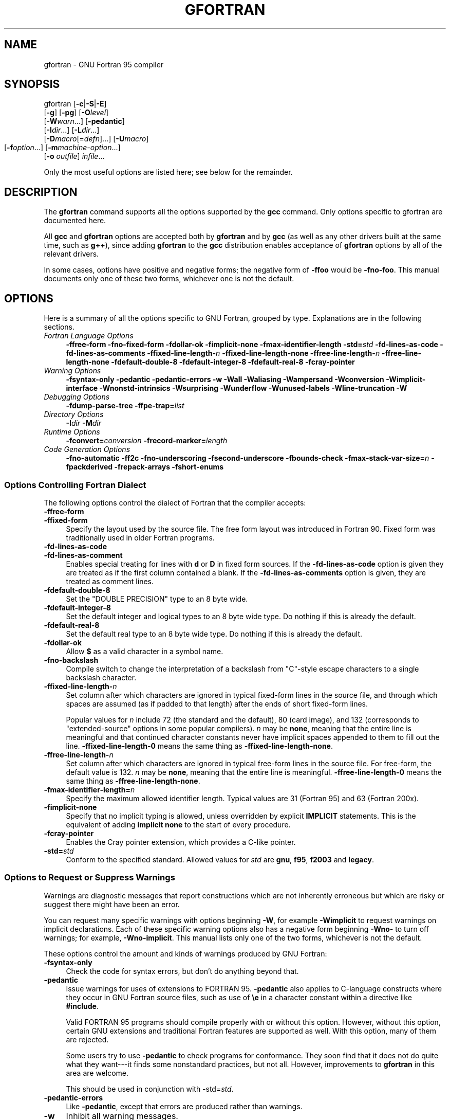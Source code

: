 .\" -*- mode: troff; coding: utf-8 -*-
.\" Automatically generated by Pod::Man 5.01 (Pod::Simple 3.43)
.\"
.\" Standard preamble:
.\" ========================================================================
.de Sp \" Vertical space (when we can't use .PP)
.if t .sp .5v
.if n .sp
..
.de Vb \" Begin verbatim text
.ft CW
.nf
.ne \\$1
..
.de Ve \" End verbatim text
.ft R
.fi
..
.\" \*(C` and \*(C' are quotes in nroff, nothing in troff, for use with C<>.
.ie n \{\
.    ds C` ""
.    ds C' ""
'br\}
.el\{\
.    ds C`
.    ds C'
'br\}
.\"
.\" Escape single quotes in literal strings from groff's Unicode transform.
.ie \n(.g .ds Aq \(aq
.el       .ds Aq '
.\"
.\" If the F register is >0, we'll generate index entries on stderr for
.\" titles (.TH), headers (.SH), subsections (.SS), items (.Ip), and index
.\" entries marked with X<> in POD.  Of course, you'll have to process the
.\" output yourself in some meaningful fashion.
.\"
.\" Avoid warning from groff about undefined register 'F'.
.de IX
..
.nr rF 0
.if \n(.g .if rF .nr rF 1
.if (\n(rF:(\n(.g==0)) \{\
.    if \nF \{\
.        de IX
.        tm Index:\\$1\t\\n%\t"\\$2"
..
.        if !\nF==2 \{\
.            nr % 0
.            nr F 2
.        \}
.    \}
.\}
.rr rF
.\" ========================================================================
.\"
.IX Title "GFORTRAN 1"
.TH GFORTRAN 1 2025-01-27 gcc-4.1.1 GNU
.\" For nroff, turn off justification.  Always turn off hyphenation; it makes
.\" way too many mistakes in technical documents.
.if n .ad l
.nh
.SH NAME
gfortran \- GNU Fortran 95 compiler
.SH SYNOPSIS
.IX Header "SYNOPSIS"
gfortran [\fB\-c\fR|\fB\-S\fR|\fB\-E\fR]
         [\fB\-g\fR] [\fB\-pg\fR] [\fB\-O\fR\fIlevel\fR]
         [\fB\-W\fR\fIwarn\fR...] [\fB\-pedantic\fR]
         [\fB\-I\fR\fIdir\fR...] [\fB\-L\fR\fIdir\fR...]
         [\fB\-D\fR\fImacro\fR[=\fIdefn\fR]...] [\fB\-U\fR\fImacro\fR]
         [\fB\-f\fR\fIoption\fR...]
	 [\fB\-m\fR\fImachine-option\fR...]
         [\fB\-o\fR \fIoutfile\fR] \fIinfile\fR...
.PP
Only the most useful options are listed here; see below for the
remainder.
.SH DESCRIPTION
.IX Header "DESCRIPTION"
The \fBgfortran\fR command supports all the options supported by the
\&\fBgcc\fR command.  Only options specific to gfortran are documented here.
.PP
All \fBgcc\fR and \fBgfortran\fR options
are accepted both by \fBgfortran\fR and by \fBgcc\fR
(as well as any other drivers built at the same time,
such as \fBg++\fR),
since adding \fBgfortran\fR to the \fBgcc\fR distribution
enables acceptance of \fBgfortran\fR options
by all of the relevant drivers.
.PP
In some cases, options have positive and negative forms;
the negative form of \fB\-ffoo\fR would be \fB\-fno\-foo\fR.
This manual documents only one of these two forms, whichever
one is not the default.
.SH OPTIONS
.IX Header "OPTIONS"
Here is a summary of all the options specific to GNU Fortran, grouped
by type.  Explanations are in the following sections.
.IP "\fIFortran Language Options\fR" 4
.IX Item "Fortran Language Options"
\&\fB\-ffree\-form  \-fno\-fixed\-form 
\&\-fdollar\-ok  \-fimplicit\-none  \-fmax\-identifier\-length 
\&\-std=\fR\fIstd\fR \fB\-fd\-lines\-as\-code \-fd\-lines\-as\-comments 
\&\-ffixed\-line\-length\-\fR\fIn\fR  \fB\-ffixed\-line\-length\-none 
\&\-ffree\-line\-length\-\fR\fIn\fR  \fB\-ffree\-line\-length\-none 
\&\-fdefault\-double\-8  \-fdefault\-integer\-8  \-fdefault\-real\-8 
\&\-fcray\-pointer\fR
.IP "\fIWarning Options\fR" 4
.IX Item "Warning Options"
\&\fB\-fsyntax\-only  \-pedantic  \-pedantic\-errors 
\&\-w  \-Wall  \-Waliasing \-Wampersand \-Wconversion \-Wimplicit\-interface 
\&\-Wnonstd\-intrinsics \-Wsurprising \-Wunderflow 
\&\-Wunused\-labels \-Wline\-truncation \-W\fR
.IP "\fIDebugging Options\fR" 4
.IX Item "Debugging Options"
\&\fB\-fdump\-parse\-tree \-ffpe\-trap=\fR\fIlist\fR
.IP "\fIDirectory Options\fR" 4
.IX Item "Directory Options"
\&\fB\-I\fR\fIdir\fR  \fB\-M\fR\fIdir\fR
.IP "\fIRuntime Options\fR" 4
.IX Item "Runtime Options"
\&\fB\-fconvert=\fR\fIconversion\fR \fB\-frecord\-marker=\fR\fIlength\fR
.IP "\fICode Generation Options\fR" 4
.IX Item "Code Generation Options"
\&\fB\-fno\-automatic \-ff2c \-fno\-underscoring  \-fsecond\-underscore 
\&\-fbounds\-check  \-fmax\-stack\-var\-size=\fR\fIn\fR 
\&\fB\-fpackderived  \-frepack\-arrays  \-fshort\-enums\fR
.SS "Options Controlling Fortran Dialect"
.IX Subsection "Options Controlling Fortran Dialect"
The following options control the dialect of Fortran
that the compiler accepts:
.IP \fB\-ffree\-form\fR 4
.IX Item "-ffree-form"
.PD 0
.IP \fB\-ffixed\-form\fR 4
.IX Item "-ffixed-form"
.PD
Specify the layout used by the source file.  The free form layout
was introduced in Fortran 90.  Fixed form was traditionally used in
older Fortran programs.
.IP \fB\-fd\-lines\-as\-code\fR 4
.IX Item "-fd-lines-as-code"
.PD 0
.IP \fB\-fd\-lines\-as\-comment\fR 4
.IX Item "-fd-lines-as-comment"
.PD
Enables special treating for lines with \fBd\fR or \fBD\fR in fixed
form sources.  If the \fB\-fd\-lines\-as\-code\fR option is given
they are treated as if the first column contained a blank.  If the
\&\fB\-fd\-lines\-as\-comments\fR option is given, they are treated as
comment lines.
.IP \fB\-fdefault\-double\-8\fR 4
.IX Item "-fdefault-double-8"
Set the "DOUBLE PRECISION" type to an 8 byte wide.
.IP \fB\-fdefault\-integer\-8\fR 4
.IX Item "-fdefault-integer-8"
Set the default integer and logical types to an 8 byte wide type.
Do nothing if this is already the default.
.IP \fB\-fdefault\-real\-8\fR 4
.IX Item "-fdefault-real-8"
Set the default real type to an 8 byte wide type.
Do nothing if this is already the default.
.IP \fB\-fdollar\-ok\fR 4
.IX Item "-fdollar-ok"
Allow \fB$\fR as a valid character in a symbol name.
.IP \fB\-fno\-backslash\fR 4
.IX Item "-fno-backslash"
Compile switch to change the interpretation of a backslash from
"C"\-style escape characters to a single backslash character.
.IP \fB\-ffixed\-line\-length\-\fR\fIn\fR 4
.IX Item "-ffixed-line-length-n"
Set column after which characters are ignored in typical fixed-form
lines in the source file, and through which spaces are assumed (as
if padded to that length) after the ends of short fixed-form lines.
.Sp
Popular values for \fIn\fR include 72 (the
standard and the default), 80 (card image), and 132 (corresponds
to "extended-source" options in some popular compilers).
\&\fIn\fR may be \fBnone\fR, meaning that the entire line is meaningful
and that continued character constants never have implicit spaces appended
to them to fill out the line.
\&\fB\-ffixed\-line\-length\-0\fR means the same thing as
\&\fB\-ffixed\-line\-length\-none\fR.
.IP \fB\-ffree\-line\-length\-\fR\fIn\fR 4
.IX Item "-ffree-line-length-n"
Set column after which characters are ignored in typical free-form
lines in the source file. For free-form, the default value is 132.
\&\fIn\fR may be \fBnone\fR, meaning that the entire line is meaningful.
\&\fB\-ffree\-line\-length\-0\fR means the same thing as
\&\fB\-ffree\-line\-length\-none\fR.
.IP \fB\-fmax\-identifier\-length=\fR\fIn\fR 4
.IX Item "-fmax-identifier-length=n"
Specify the maximum allowed identifier length. Typical values are
31 (Fortran 95) and 63 (Fortran 200x).
.IP \fB\-fimplicit\-none\fR 4
.IX Item "-fimplicit-none"
Specify that no implicit typing is allowed, unless overridden by explicit
\&\fBIMPLICIT\fR statements.  This is the equivalent of adding
\&\fBimplicit none\fR to the start of every procedure.
.IP \fB\-fcray\-pointer\fR 4
.IX Item "-fcray-pointer"
Enables the Cray pointer extension, which provides a C\-like pointer.
.IP \fB\-std=\fR\fIstd\fR 4
.IX Item "-std=std"
Conform to the specified standard.  Allowed values for \fIstd\fR are
\&\fBgnu\fR, \fBf95\fR, \fBf2003\fR and \fBlegacy\fR.
.SS "Options to Request or Suppress Warnings"
.IX Subsection "Options to Request or Suppress Warnings"
Warnings are diagnostic messages that report constructions which
are not inherently erroneous but which are risky or suggest there
might have been an error.
.PP
You can request many specific warnings with options beginning \fB\-W\fR,
for example \fB\-Wimplicit\fR to request warnings on implicit
declarations.  Each of these specific warning options also has a
negative form beginning \fB\-Wno\-\fR to turn off warnings;
for example, \fB\-Wno\-implicit\fR.  This manual lists only one of the
two forms, whichever is not the default.
.PP
These options control the amount and kinds of warnings produced by GNU
Fortran:
.IP \fB\-fsyntax\-only\fR 4
.IX Item "-fsyntax-only"
Check the code for syntax errors, but don't do anything beyond that.
.IP \fB\-pedantic\fR 4
.IX Item "-pedantic"
Issue warnings for uses of extensions to FORTRAN 95.
\&\fB\-pedantic\fR also applies to C\-language constructs where they
occur in GNU Fortran source files, such as use of \fB\ee\fR in a
character constant within a directive like \fB#include\fR.
.Sp
Valid FORTRAN 95 programs should compile properly with or without
this option.
However, without this option, certain GNU extensions and traditional
Fortran features are supported as well.
With this option, many of them are rejected.
.Sp
Some users try to use \fB\-pedantic\fR to check programs for conformance.
They soon find that it does not do quite what they want\-\-\-it finds some
nonstandard practices, but not all.
However, improvements to \fBgfortran\fR in this area are welcome.
.Sp
This should be used in conjunction with \-std=\fIstd\fR.
.IP \fB\-pedantic\-errors\fR 4
.IX Item "-pedantic-errors"
Like \fB\-pedantic\fR, except that errors are produced rather than
warnings.
.IP \fB\-w\fR 4
.IX Item "-w"
Inhibit all warning messages.
.IP \fB\-Wall\fR 4
.IX Item "-Wall"
Enables commonly used warning options pertaining to usage that
we recommend avoiding and that we believe are easy to avoid. This currently
includes \fB\-Wunused\-labels\fR, \fB\-Waliasing\fR, \fB\-Wampersand\fR,
\&\fB\-Wsurprising\fR, \fB\-Wnonstd\-intrinsic\fR,
and \fB\-Wline\-truncation\fR.
.IP \fB\-Waliasing\fR 4
.IX Item "-Waliasing"
Warn about possible aliasing of dummy arguments. Specifically, it warns
if the same actual argument is associated with a dummy argument with
\&\f(CWintent(in)\fR and a dummy argument with \f(CWintent(out)\fR in a call
with an explicit interface.
.Sp
The following example will trigger the warning.
.Sp
.Vb 7
\&          interface
\&            subroutine bar(a,b)
\&              integer, intent(in) :: a
\&              integer, intent(out) :: b
\&            end subroutine
\&          end interface
\&          integer :: a
\&        
\&          call bar(a,a)
.Ve
.IP \fB\-Wampersand\fR 4
.IX Item "-Wampersand"
Warn about missing ampersand in continued character literals. The warning is
given with \fB\-Wampersand\fR, \fB\-pedantic\fR, and \fB\-std=f95\fR.
Note: With no ampersand given in a continued character literal, gfortran
assumes continuation at the first non-comment, non-whitespace character.
.IP \fB\-Wconversion\fR 4
.IX Item "-Wconversion"
Warn about implicit conversions between different types.
.IP \fB\-Wimplicit\-interface\fR 4
.IX Item "-Wimplicit-interface"
Warn about when procedure are called without an explicit interface.
Note this only checks that an explicit interface is present.  It does not
check that the declared interfaces are consistent across program units.
.IP \fB\-Wnonstd\-intrinsic\fR 4
.IX Item "-Wnonstd-intrinsic"
Warn if the user tries to use an intrinsic that does not belong to the 
standard the user has chosen via the \-std option.
.IP \fB\-Wsurprising\fR 4
.IX Item "-Wsurprising"
Produce a warning when "suspicious" code constructs are encountered.
While technically legal these usually indicate that an error has been made.
.Sp
This currently produces a warning under the following circumstances:
.RS 4
.IP \(bu 4
An INTEGER SELECT construct has a CASE that can never be matched as its
lower value is greater than its upper value.
.IP \(bu 4
A LOGICAL SELECT construct has three CASE statements.
.RE
.RS 4
.RE
.IP \fB\-Wunderflow\fR 4
.IX Item "-Wunderflow"
Produce a warning when numerical constant expressions are
encountered, which yield an UNDERFLOW during compilation.
.IP \fB\-Wunused\-labels\fR 4
.IX Item "-Wunused-labels"
Warn whenever a label is defined but never referenced.
.IP \fB\-Werror\fR 4
.IX Item "-Werror"
Turns all warnings into errors.
.IP \fB\-W\fR 4
.IX Item "-W"
Turns on "extra warnings" and, if optimization is specified
via \fB\-O\fR, the \fB\-Wuninitialized\fR option.
(This might change in future versions of \fBgfortran\fR
.PP
Some of these have no effect when compiling programs written in Fortran.
.SS "Options for Debugging Your Program or GNU Fortran"
.IX Subsection "Options for Debugging Your Program or GNU Fortran"
GNU Fortran has various special options that are used for debugging
either your program or \fBgfortran\fR
.IP \fB\-fdump\-parse\-tree\fR 4
.IX Item "-fdump-parse-tree"
Output the internal parse tree before starting code generation.  Only
really useful for debugging gfortran itself.
.IP \fB\-ffpe\-trap=\fR\fIlist\fR 4
.IX Item "-ffpe-trap=list"
Specify a list of IEEE exceptions when a Floating Point Exception
(FPE) should be raised.  On most systems, this will result in a SIGFPE
signal being sent and the program being interrupted, producing a core
file useful for debugging.  \fIlist\fR is a (possibly empty) comma-separated
list of the following IEEE exceptions: \fBinvalid\fR (invalid floating
point operation, such as \f(CWsqrt(\-1.0)\fR), \fBzero\fR (division by
zero), \fBoverflow\fR (overflow in a floating point operation),
\&\fBunderflow\fR (underflow in a floating point operation),
\&\fBprecision\fR (loss of precision during operation) and \fBdenormal\fR
(operation produced a denormal denormal value).
.SS "Options for Directory Search"
.IX Subsection "Options for Directory Search"
These options affect how \fBgfortran\fR searches
for files specified by the \f(CW\*(C`INCLUDE\*(C'\fR directive and where it searches
for previously compiled modules.
.PP
It also affects the search paths used by \fBcpp\fR when used to preprocess
Fortran source.
.IP \fB\-I\fR\fIdir\fR 4
.IX Item "-Idir"
These affect interpretation of the \f(CW\*(C`INCLUDE\*(C'\fR directive
(as well as of the \f(CW\*(C`#include\*(C'\fR directive of the \fBcpp\fR
preprocessor).
.Sp
Also note that the general behavior of \fB\-I\fR and
\&\f(CW\*(C`INCLUDE\*(C'\fR is pretty much the same as of \fB\-I\fR with
\&\f(CW\*(C`#include\*(C'\fR in the \fBcpp\fR preprocessor, with regard to
looking for \fIheader.gcc\fR files and other such things.
.Sp
This path is also used to search for \fB.mod\fR files when previously
compiled modules are required by a \f(CW\*(C`USE\*(C'\fR statement.
.IP \fB\-M\fR\fIdir\fR 4
.IX Item "-Mdir"
.PD 0
.IP \fB\-J\fR\fIdir\fR 4
.IX Item "-Jdir"
.PD
This option specifies where to put \fB.mod\fR files for compiled modules.
It is also added to the list of directories to searched by an \f(CW\*(C`USE\*(C'\fR
statement.
.Sp
The default is the current directory.
.Sp
\&\fB\-J\fR is an alias for \fB\-M\fR to avoid conflicts with existing
GCC options.
.SS "Influencing runtime behavior"
.IX Subsection "Influencing runtime behavior"
These options affect the runtime behavior of \fBgfortran\fR.
.IP \fB\-fconvert=\fR\fIconversion\fR 4
.IX Item "-fconvert=conversion"
Specify the representation of data for unformatted files.  Valid
values for conversion are: \fBnative\fR, the default; \fBswap\fR,
swap between big\- and little-endian; \fBbig-endian\fR, use big-endian
representation for unformatted files; \fBlittle-endian\fR, use little-endian
representation for unformatted files.
.Sp
\&\fIThis option has an effect only when used in the main program.
The \fR\f(CI\*(C`CONVERT\*(C'\fR\fI specifier and the GFORTRAN_CONVERT_UNIT environment
variable override the default specified by \-fconvert.\fR
.IP \fB\-frecord\-marker=\fR\fIlength\fR 4
.IX Item "-frecord-marker=length"
Specify the length of record markers for unformatted files.
Valid values for \fIlength\fR are 4 and 8.  Default is whatever
\&\f(CW\*(C`off_t\*(C'\fR is specified to be on that particular system.
Note that specifying \fIlength\fR as 4 limits the record
length of unformatted files to 2 GB.  This option does not
extend the maximum possible record length on systems where
\&\f(CW\*(C`off_t\*(C'\fR is a four_byte quantity.
.SS "Options for Code Generation Conventions"
.IX Subsection "Options for Code Generation Conventions"
These machine-independent options control the interface conventions
used in code generation.
.PP
Most of them have both positive and negative forms; the negative form
of \fB\-ffoo\fR would be \fB\-fno\-foo\fR.  In the table below, only
one of the forms is listed\-\-\-the one which is not the default.  You
can figure out the other form by either removing \fBno\-\fR or adding
it.
.IP \fB\-fno\-automatic\fR 4
.IX Item "-fno-automatic"
Treat each program unit as if the \f(CW\*(C`SAVE\*(C'\fR statement was specified for
every local variable and array referenced in it. Does not affect common
blocks. (Some Fortran compilers provide this option under the name
\&\fB\-static\fR.)
.IP \fB\-ff2c\fR 4
.IX Item "-ff2c"
Generate code designed to be compatible with code generated
by \fBg77\fR and \fBf2c\fR.
.Sp
The calling conventions used by \fBg77\fR (originally implemented
in \fBf2c\fR) require functions that return type
default \f(CW\*(C`REAL\*(C'\fR to actually return the C type \f(CW\*(C`double\*(C'\fR, and
functions that return type \f(CW\*(C`COMPLEX\*(C'\fR to return the values via an
extra argument in the calling sequence that points to where to
store the return value.  Under the default GNU calling conventions, such
functions simply return their results as they would in GNU
C \-\- default \f(CW\*(C`REAL\*(C'\fR functions return the C type \f(CW\*(C`float\*(C'\fR, and
\&\f(CW\*(C`COMPLEX\*(C'\fR functions return the GNU C type \f(CW\*(C`complex\*(C'\fR.
Additionally, this option implies the \fB\-fsecond\-underscore\fR
option, unless \fB\-fno\-second\-underscore\fR is explicitly requested.
.Sp
This does not affect the generation of code that interfaces with
the \fBlibgfortran\fR library.
.Sp
\&\fICaution:\fR It is not a good idea to mix Fortran code compiled
with \f(CW\*(C`\-ff2c\*(C'\fR with code compiled with the default \f(CW\*(C`\-fno\-f2c\*(C'\fR
calling conventions as, calling \f(CW\*(C`COMPLEX\*(C'\fR or default \f(CW\*(C`REAL\*(C'\fR
functions between program parts which were compiled with different
calling conventions will break at execution time.
.Sp
\&\fICaution:\fR This will break code which passes intrinsic functions
of type default \f(CW\*(C`REAL\*(C'\fR or \f(CW\*(C`COMPLEX\*(C'\fR as actual arguments, as
the library implementations use the \fB\-fno\-f2c\fR calling conventions.
.IP \fB\-fno\-underscoring\fR 4
.IX Item "-fno-underscoring"
Do not transform names of entities specified in the Fortran
source file by appending underscores to them.
.Sp
With \fB\-funderscoring\fR in effect, \fBgfortran\fR appends one
underscore to external names with no underscores.  This is done to ensure
compatibility with code produced by many UNIX Fortran compilers.
.Sp
\&\fICaution\fR: The default behavior of \fBgfortran\fR is
incompatible with \fBf2c\fR and \fBg77\fR, please use the
\&\fB\-ff2c\fR option if you want object files compiled with
\&\fBgfortran\fR to be compatible with object code created with these
tools.
.Sp
Use of \fB\-fno\-underscoring\fR is not recommended unless you are
experimenting with issues such as integration of (GNU) Fortran into
existing system environments (vis-a-vis existing libraries, tools, and
so on).
.Sp
For example, with \fB\-funderscoring\fR, and assuming other defaults like
\&\fB\-fcase\-lower\fR and that \fBj()\fR and \fBmax_count()\fR are
external functions while \fBmy_var\fR and \fBlvar\fR are local variables,
a statement like
.Sp
.Vb 1
\&        I = J() + MAX_COUNT (MY_VAR, LVAR)
.Ve
.Sp
is implemented as something akin to:
.Sp
.Vb 1
\&        i = j_() + max_count_\|_(&my_var_\|_, &lvar);
.Ve
.Sp
With \fB\-fno\-underscoring\fR, the same statement is implemented as:
.Sp
.Vb 1
\&        i = j() + max_count(&my_var, &lvar);
.Ve
.Sp
Use of \fB\-fno\-underscoring\fR allows direct specification of
user-defined names while debugging and when interfacing \fBgfortran\fR
code with other languages.
.Sp
Note that just because the names match does \fInot\fR mean that the
interface implemented by \fBgfortran\fR for an external name matches the
interface implemented by some other language for that same name.
That is, getting code produced by \fBgfortran\fR to link to code produced
by some other compiler using this or any other method can be only a
small part of the overall solution\-\-\-getting the code generated by
both compilers to agree on issues other than naming can require
significant effort, and, unlike naming disagreements, linkers normally
cannot detect disagreements in these other areas.
.Sp
Also, note that with \fB\-fno\-underscoring\fR, the lack of appended
underscores introduces the very real possibility that a user-defined
external name will conflict with a name in a system library, which
could make finding unresolved-reference bugs quite difficult in some
cases\-\-\-they might occur at program run time, and show up only as
buggy behavior at run time.
.Sp
In future versions of \fBgfortran\fR we hope to improve naming and linking
issues so that debugging always involves using the names as they appear
in the source, even if the names as seen by the linker are mangled to
prevent accidental linking between procedures with incompatible
interfaces.
.IP \fB\-fsecond\-underscore\fR 4
.IX Item "-fsecond-underscore"
By default, \fBgfortran\fR appends an underscore to external
names.  If this option is used \fBgfortran\fR appends two
underscores to names with underscores and one underscore to external names
with no underscores.  (\fBgfortran\fR also appends two underscores to
internal names with underscores to avoid naming collisions with external
names.
.Sp
This option has no effect if \fB\-fno\-underscoring\fR is
in effect.  It is implied by the \fB\-ff2c\fR option.
.Sp
Otherwise, with this option, an external name such as \fBMAX_COUNT\fR
is implemented as a reference to the link-time external symbol
\&\fBmax_count_\|_\fR, instead of \fBmax_count_\fR.  This is required
for compatibility with \fBg77\fR and \fBf2c\fR, and is implied
by use of the \fB\-ff2c\fR option.
.IP \fB\-fbounds\-check\fR 4
.IX Item "-fbounds-check"
Enable generation of run-time checks for array subscripts
and against the declared minimum and maximum values.  It also
checks array indices for assumed and deferred
shape arrays against the actual allocated bounds.
.Sp
In the future this may also include other forms of checking, eg. checking
substring references.
.IP \fB\-fmax\-stack\-var\-size=\fR\fIn\fR 4
.IX Item "-fmax-stack-var-size=n"
This option specifies the size in bytes of the largest array that will be put
on the stack.
.Sp
This option currently only affects local arrays declared with constant
bounds, and may not apply to all character variables.
Future versions of \fBgfortran\fR may improve this behavior.
.Sp
The default value for \fIn\fR is 32768.
.IP \fB\-fpackderived\fR 4
.IX Item "-fpackderived"
This option tells gfortran to pack derived type members as closely as
possible.  Code compiled with this option is likely to be incompatible
with code compiled without this option, and may execute slower.
.IP \fB\-frepack\-arrays\fR 4
.IX Item "-frepack-arrays"
In some circumstances \fBgfortran\fR may pass assumed shape array
sections via a descriptor describing a discontiguous area of memory.
This option adds code to the function prologue to repack the data into
a contiguous block at runtime.
.Sp
This should result in faster accesses to the array.  However it can introduce
significant overhead to the function call, especially  when the passed data
is discontiguous.
.IP \fB\-fshort\-enums\fR 4
.IX Item "-fshort-enums"
This option is provided for interoperability with C code that was
compiled with the \fB\-fshort\-enums\fR option.  It will make
\&\fBgfortran\fR choose the smallest \f(CW\*(C`INTEGER\*(C'\fR kind a given
enumerator set will fit in, and give all its enumerators this kind.
.SH ENVIRONMENT
.IX Header "ENVIRONMENT"
GNU Fortran 95 currently does not make use of any environment
variables to control its operation above and beyond those
that affect the operation of \fBgcc\fR.
.SH BUGS
.IX Header "BUGS"
For instructions on reporting bugs, see
<\fBhttp://gcc.gnu.org/bugs.html\fR>.
.SH "SEE ALSO"
.IX Header "SEE ALSO"
\&\fBgpl\fR\|(7), \fBgfdl\fR\|(7), \fBfsf\-funding\fR\|(7),
\&\fBcpp\fR\|(1), \fBgcov\fR\|(1), \fBgcc\fR\|(1), \fBas\fR\|(1), \fBld\fR\|(1), \fBgdb\fR\|(1), \fBadb\fR\|(1), \fBdbx\fR\|(1), \fBsdb\fR\|(1)
and the Info entries for \fIgcc\fR, \fIcpp\fR, \fIgfortran\fR, \fIas\fR,
\&\fIld\fR, \fIbinutils\fR and \fIgdb\fR.
.SH AUTHOR
.IX Header "AUTHOR"
See the Info entry for \fBgfortran\fR for contributors to GCC and
GFORTRAN.
.SH COPYRIGHT
.IX Header "COPYRIGHT"
Copyright (c) 2004, 2005
Free Software Foundation, Inc.
.PP
Permission is granted to copy, distribute and/or modify this document
under the terms of the GNU Free Documentation License, Version 1.2 or
any later version published by the Free Software Foundation; with the
Invariant Sections being "GNU General Public License" and "Funding
Free Software", the Front-Cover texts being (a) (see below), and with
the Back-Cover Texts being (b) (see below).  A copy of the license is
included in the \fBgfdl\fR\|(7) man page.
.PP
(a) The FSF's Front-Cover Text is:
.PP
.Vb 1
\&     A GNU Manual
.Ve
.PP
(b) The FSF's Back-Cover Text is:
.PP
.Vb 3
\&     You have freedom to copy and modify this GNU Manual, like GNU
\&     software.  Copies published by the Free Software Foundation raise
\&     funds for GNU development.
.Ve
